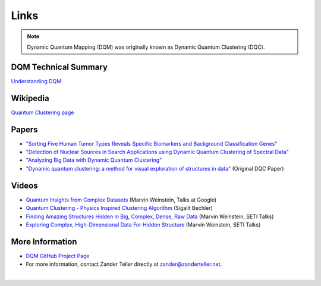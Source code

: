 Links
=====

.. note::

   Dynamic Quantum Mapping (DQM) was originally known as Dynamic Quantum Clustering (DQC).

DQM Technical Summary
---------------------

`Understanding DQM <https://github.com/zanderteller/dqm/blob/main/docs/Understanding%20DQM.pdf>`_

Wikipedia
---------

`Quantum Clustering page <https://en.wikipedia.org/wiki/Quantum_clustering>`_

Papers
------

* `"Sorting Five Human Tumor Types Reveals Specific Biomarkers and Background Classification Genes" <https://www.nature.com/articles/s41598-018-26310-x>`_
* `"Detection of Nuclear Sources in Search Applications using Dynamic Quantum Clustering of Spectral Data" <https://arxiv.org/abs/1406.0746>`_
* `"Analyzing Big Data with Dynamic Quantum Clustering" <https://arxiv.org/abs/1310.2700>`_
* `"Dynamic quantum clustering: a method for visual exploration of structures in data" <https://arxiv.org/abs/0908.2644>`_ (Original DQC Paper)

Videos
------

* `Quantum Insights from Complex Datasets <https://www.youtube.com/watch?v=wT8LbIuNucc>`_ (Marvin Weinstein, Talks at Google)
* `Quantum Clustering - Physics Inspired Clustering Algorithm <https://www.youtube.com/watch?v=ooSLpObAZM8>`_ (Sigalit Bechler)
* `Finding Amazing Structures Hidden in Big, Complex, Dense, Raw Data <https://www.youtube.com/watch?v=yaCDHrW8aO8>`_ (Marvin Weinstein, SETI Talks)
* `Exploring Complex, High-Dimensional Data For Hidden Structure <https://www.youtube.com/watch?v=6TVe4x7SE20>`_ (Marvin Weinstein, SETI Talks)

More Information
----------------

* `DQM GitHub Project Page <https://github.com/zanderteller/dqm>`_
* For more information, contact Zander Teller directly at `zander@zanderteller.net <mailto:zander@zanderteller.net>`_.

|
